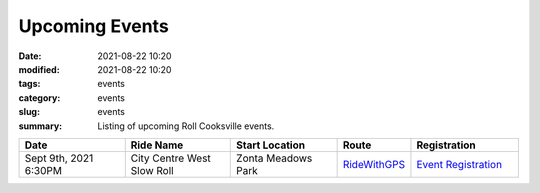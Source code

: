 Upcoming Events
###############

:date: 2021-08-22 10:20
:modified: 2021-08-22 10:20
:tags: events
:category: events
:slug: events
:summary: Listing of upcoming Roll Cooksville events.

.. csv-table::
   :header: "Date", "Ride Name", "Start Location", "Route", "Registration"
   :widths: 20, 20, 20,10,20

   "Sept 9th, 2021 6:30PM", "City Centre West Slow Roll", "Zonta Meadows Park", `RideWithGPS <https://ridewithgps.com/routes/37143930>`__,`Event Registration <https://www.eventbrite.ca/e/roll-cooksville-city-centre-west-slow-roll-tickets-168812357305>`__

